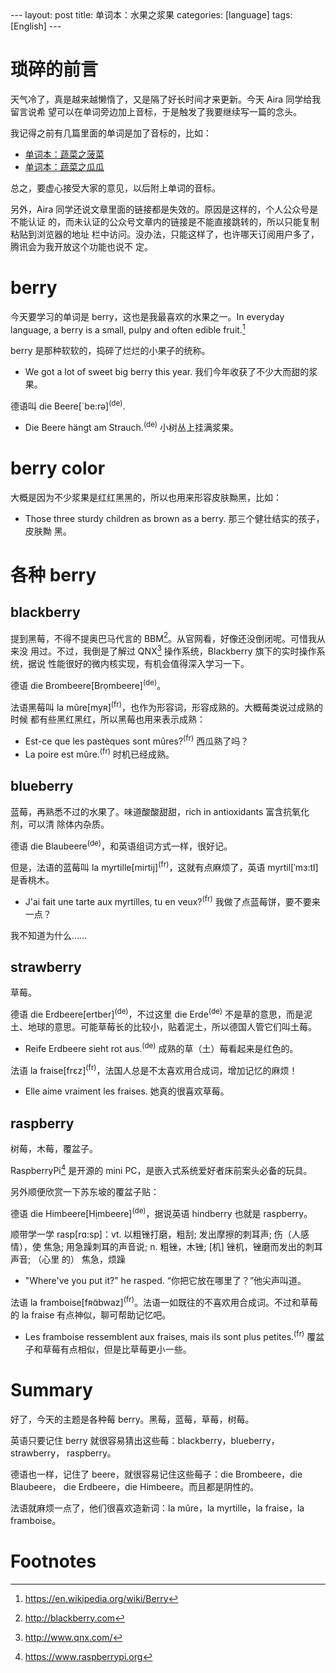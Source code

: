 #+BEGIN_HTML
---
layout: post
title: 单词本：水果之浆果
categories: [language]
tags: [English]
---
#+END_HTML

* 琐碎的前言

天气冷了，真是越来越懒惰了，又是隔了好长时间才来更新。今天 Aira 同学给我留言说希
望可以在单词旁边加上音标，于是触发了我要继续写一篇的念头。

我记得之前有几篇里面的单词是加了音标的，比如：
- [[http://kimi.im/2016-09-21-english-spinach][单词本：蔬菜之菠菜]]
- [[http://kimi.im/2016-09-03-english-gourd][单词本：蔬菜之瓜瓜]]

总之，要虚心接受大家的意见，以后附上单词的音标。

另外，Aira 同学还说文章里面的链接都是失效的。原因是这样的，个人公众号是不能认证
的，而未认证的公众号文章内的链接是不能直接跳转的，所以只能复制粘贴到浏览器的地址
栏中访问。没办法，只能这样了，也许哪天订阅用户多了，腾讯会为我开放这个功能也说不
定。

* berry

今天要学习的单词是 berry，这也是我最喜欢的水果之一。In everyday language, a
berry is a small, pulpy and often edible fruit.[fn:1]

berry 是那种软软的，捣碎了烂烂的小果子的统称。
- We got a lot of sweet big berry this year. 我们今年收获了不少大而甜的浆果。

德语叫 die Beere[`be:rə]^{(de)}.
- Die Beere hängt am Strauch.^{(de)} 小树丛上挂满浆果。

* berry color

大概是因为不少浆果是红红黑黑的，所以也用来形容皮肤黝黑，比如：
- Those three sturdy children as brown as a berry. 那三个健壮结实的孩子，皮肤黝
  黑。

* 各种 berry

** blackberry

提到黑莓，不得不提奥巴马代言的 BBM[fn:2]。从官网看，好像还没倒闭呢。可惜我从来没
用过。不过，我倒是了解过 QNX[fn:3] 操作系统，Blackberry 旗下的实时操作系统，据说
性能很好的微内核实现，有机会值得深入学习一下。

德语 die Brombeere[Brọmbeere]^{(de)}。

法语黑莓叫 la mûre[myʀ]^{(fr)}，也作为形容词，形容成熟的。大概莓类说过成熟的时候
都有些黑红黑红，所以黑莓也用来表示成熟：
- Est-ce que les pastèques sont mûres?^{(fr)} 西瓜熟了吗？
- La poire est mûre.^{(fr)} 时机已经成熟。

** blueberry

蓝莓，再熟悉不过的水果了。味道酸酸甜甜，rich in antioxidants 富含抗氧化剂，可以清
除体内杂质。

德语 die Blaubeere^{(de)}，和英语组词方式一样，很好记。

但是，法语的蓝莓叫 la myrtille[mirtij]^{(fr)}，这就有点麻烦了，英语
myrtil[ˈmɜ:tl] 是香桃木。
- J'ai fait une tarte aux myrtilles, tu en veux?^{(fr)} 我做了点蓝莓饼，要不要来
  一点？

我不知道为什么……

** strawberry

草莓。

德语 die Erdbeere[ertber]^{(de)}，不过这里 die Erde^{(de)} 不是草的意思，而是泥
土、地球的意思。可能草莓长的比较小，贴着泥土，所以德国人管它们叫土莓。
- Reife Erdbeere sieht rot aus.^{(de)} 成熟的草（土）莓看起来是红色的。

法语 la fraise[frɛz]^{(fr)}，法国人总是不太喜欢用合成词，增加记忆的麻烦！
- Elle aime vraiment les fraises. 她真的很喜欢草莓。

** raspberry

树莓，木莓，覆盆子。

RaspberryPi[fn:4] 是开源的 mini PC，是嵌入式系统爱好者床前案头必备的玩具。

另外顺便欣赏一下苏东坡的覆盆子贴：

#+BEGIN_EXPORT html
<a data-flickr-embed="true"  href="https://www.flickr.com/photos/kimim-photo/31118004676/in/dateposted-public/" title="覆盆子贴"><img src="https://c5.staticflickr.com/6/5461/31118004676_29855df606_z.jpg" width="601" height="640" alt="覆盆子贴"></a><script async src="//embedr.flickr.com/assets/client-code.js" charset="utf-8"></script>
#+END_EXPORT

德语 die Himbeere[Hịmbeere]^{(de)}，据说英语 hindberry 也就是 raspberry。

顺带学一学 rasp[rɑ:sp]：vt. 以粗锉打磨，粗刮; 发出摩擦的刺耳声; 伤（人感情），使
焦急; 用急躁刺耳的声音说; n. 粗锉，木锉; [机] 锉机，锉磨而发出的刺耳声音; （心里
的） 焦急，烦躁
- "Where've you put it?" he rasped. “你把它放在哪里了？”他尖声叫道。

法语 la framboise[fʀɑ̃bwaz]^{(fr)}。法语一如既往的不喜欢用合成词。不过和草莓的 la
fraise 有点神似，聊可帮助记忆吧。
- Les framboise ressemblent aux fraises, mais ils sont plus petites.^{(fr)} 覆盆
  子和草莓有点相似，但是比草莓更小一些。


* Summary

好了，今天的主题是各种莓 berry。黑莓，蓝莓，草莓，树莓。

英语只要记住 berry 就很容易猜出这些莓：blackberry，blueberry，strawberry，
raspberry。

德语也一样，记住了 beere，就很容易记住这些莓子：die Brombeere，die Blaubeere，
die Erdbeere，die Himbeere。而且都是阴性的。

法语就麻烦一点了，他们很喜欢造新词：la mûre，la myrtille，la fraise，la
framboise。

* Footnotes

[fn:1] https://en.wikipedia.org/wiki/Berry

[fn:2] http://blackberry.com

[fn:3] http://www.qnx.com/

[fn:4] https://www.raspberrypi.org
